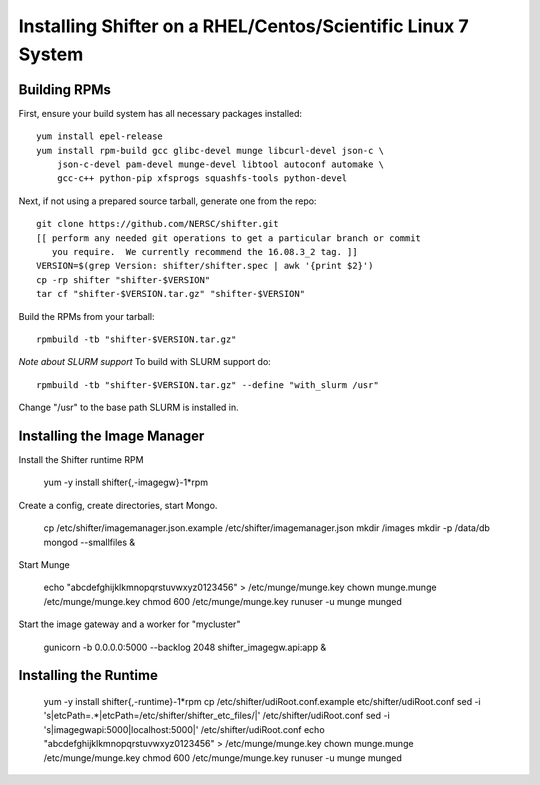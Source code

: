 Installing Shifter on a RHEL/Centos/Scientific Linux 7 System
*************************************************************

Building RPMs
=============

First, ensure your build system has all necessary packages installed::

    yum install epel-release
    yum install rpm-build gcc glibc-devel munge libcurl-devel json-c \
        json-c-devel pam-devel munge-devel libtool autoconf automake \
        gcc-c++ python-pip xfsprogs squashfs-tools python-devel

Next, if not using a prepared source tarball, generate one from the repo::

    git clone https://github.com/NERSC/shifter.git
    [[ perform any needed git operations to get a particular branch or commit
       you require.  We currently recommend the 16.08.3_2 tag. ]]
    VERSION=$(grep Version: shifter/shifter.spec | awk '{print $2}')
    cp -rp shifter "shifter-$VERSION"
    tar cf "shifter-$VERSION.tar.gz" "shifter-$VERSION"

Build the RPMs from your tarball::

    rpmbuild -tb "shifter-$VERSION.tar.gz"

*Note about SLURM support*
To build with SLURM support do::

    rpmbuild -tb "shifter-$VERSION.tar.gz" --define "with_slurm /usr"

Change "/usr" to the base path SLURM is installed in.

Installing the Image Manager
============================

Install the Shifter runtime RPM

    yum -y install shifter{,-imagegw}-1*rpm

Create a config, create directories, start Mongo.

    cp /etc/shifter/imagemanager.json.example /etc/shifter/imagemanager.json
    mkdir /images
    mkdir -p /data/db
    mongod --smallfiles &

Start Munge

    echo "abcdefghijklkmnopqrstuvwxyz0123456" > /etc/munge/munge.key
    chown munge.munge /etc/munge/munge.key
    chmod 600 /etc/munge/munge.key
    runuser -u munge munged

Start the image gateway and a worker for "mycluster"

    gunicorn -b 0.0.0.0:5000 --backlog 2048  shifter_imagegw.api:app &

Installing the Runtime
============================

    yum -y install shifter{,-runtime}-1*rpm
    cp /etc/shifter/udiRoot.conf.example etc/shifter/udiRoot.conf
    sed -i 's|etcPath=.*|etcPath=/etc/shifter/shifter_etc_files/|' /etc/shifter/udiRoot.conf
    sed -i 's|imagegwapi:5000|localhost:5000|' /etc/shifter/udiRoot.conf
    echo "abcdefghijklkmnopqrstuvwxyz0123456" > /etc/munge/munge.key
    chown munge.munge /etc/munge/munge.key
    chmod 600 /etc/munge/munge.key
    runuser -u munge munged
